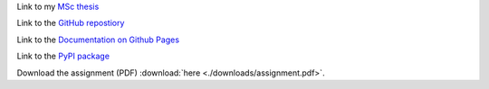 Link to my `MSc thesis <https://numpy.org/doc/stable/reference/random/generated/numpy.random.uniform.html>`_ 

Link to the `GitHub repostiory <https://github.com/bessagroup/F3DASM/tree/versionmartin>`_

Link to the `Documentation on Github Pages <https://bessagroup.github.io/F3DASM/>`_

Link to the `PyPI package <https://pypi.org/project/f3dasm/>`_

Download the assignment (PDF) :download:`here <./downloads/assignment.pdf>`.